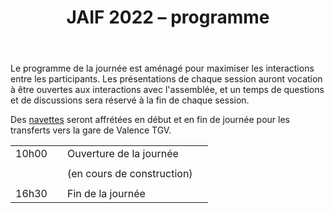 #+STARTUP: showall
#+OPTIONS: toc:nil
#+title: JAIF 2022 -- programme

Le programme de la journée est aménagé pour maximiser les interactions
entre les participants.  Les présentations de chaque session auront
vocation à être ouvertes aux interactions avec l'assemblée, et un
temps de questions et de discussions sera réservé à la fin de chaque
session.

Des [[./infos-pratiques.html][navettes]] seront affrétées en début et en fin de journée pour les
transferts vers la gare de Valence TGV.

| 10h00 |   | Ouverture de la journée    |   |
|       |   |                            |   |
|       |   | (en cours de construction) |   |
|       |   |                            |   |
| 16h30 |   | Fin de la journée          |   |
